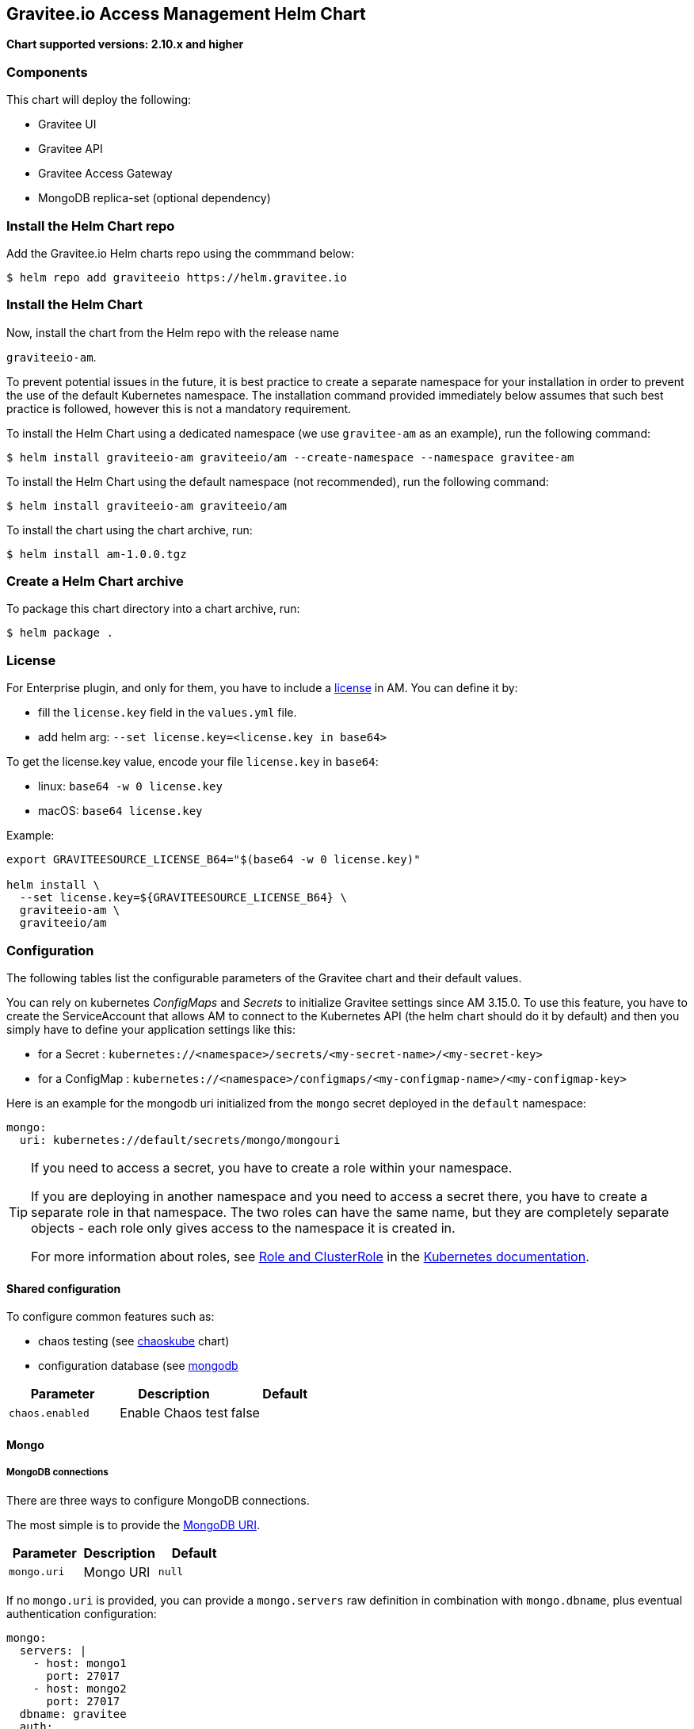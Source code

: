 [[graviteeio-access-management-helm-chart]]
== Gravitee.io Access Management Helm Chart

*Chart supported versions: 2.10.x and higher*



=== Components

This chart will deploy the following:

* Gravitee UI
* Gravitee API
* Gravitee Access Gateway
* MongoDB replica-set (optional dependency)

=== Install the Helm Chart repo

Add the Gravitee.io Helm charts repo using the commmand below:

....
$ helm repo add graviteeio https://helm.gravitee.io
....


=== Install the Helm Chart


Now, install the chart from the Helm repo with the release name

`+graviteeio-am+`.

To prevent potential issues in the future, it is best practice to create a separate namespace for your installation in order to prevent the use of the default Kubernetes namespace. The installation command provided immediately below assumes that such best practice is followed, however this is not a mandatory requirement.

To install the Helm Chart using a dedicated namespace (we use `+gravitee-am+` as an example), run the following command:

[source,bash]
----
$ helm install graviteeio-am graviteeio/am --create-namespace --namespace gravitee-am
----

To install the Helm Chart using the default namespace (not recommended), run the following command:

[source,bash]
----
$ helm install graviteeio-am graviteeio/am
----

To install the chart using the chart archive, run:

....
$ helm install am-1.0.0.tgz
....


=== Create a Helm Chart archive


To package this chart directory into a chart archive, run:

....
$ helm package .
....


=== License

For Enterprise plugin, and only for them, you have to include a https://docs.gravitee.io/ee/ee_license.html[license] in AM. You can define it by:

* fill the `license.key` field in the `values.yml` file.
* add helm arg: `--set license.key=<license.key in base64>`

To get the license.key value, encode your file `license.key` in `base64`:

* linux: `base64 -w 0 license.key`
* macOS: `base64 license.key`

Example:

[source,bash]
----
export GRAVITEESOURCE_LICENSE_B64="$(base64 -w 0 license.key)"

helm install \
  --set license.key=${GRAVITEESOURCE_LICENSE_B64} \
  graviteeio-am \
  graviteeio/am
----

=== Configuration

The following tables list the configurable parameters of the Gravitee
chart and their default values.

You can rely on kubernetes _ConfigMaps_ and _Secrets_ to initialize Gravitee settings since AM 3.15.0.
To use this feature, you have to create the ServiceAccount that allows AM to connect to the Kubernetes API (the helm chart should do it by default) and then you simply have to define your application settings like this:

* for a Secret : `kubernetes://<namespace>/secrets/<my-secret-name>/<my-secret-key>`
* for a ConfigMap : `kubernetes://<namespace>/configmaps/<my-configmap-name>/<my-configmap-key>`


Here is an example for the mongodb uri initialized from the `mongo` secret deployed in the `default` namespace:

[source,yaml]
----
mongo:
  uri: kubernetes://default/secrets/mongo/mongouri
----

[TIP]
====
If you need to access a secret, you have to create a role within your namespace.

If you are deploying in another namespace and you need to access a secret there, you have to create a separate role in that namespace. The two roles can have the same name, but they are completely separate objects - each role only gives access to the namespace it is created in.

For more information about roles, see link:https://kubernetes.io/docs/reference/access-authn-authz/rbac/#role-and-clusterrole[Role and ClusterRole] in the link:https://kubernetes.io/docs/[Kubernetes documentation].
====

==== Shared configuration

To configure common features such as:

* chaos testing (see
https://github.com/kubernetes/charts/tree/master/stable/chaoskube[chaoskube]
chart)
* configuration database (see
https://github.com/bitnami/charts/tree/master/bitnami/mongodb[mongodb]

[cols=",,",options="header",]
|===
|Parameter |Description |Default
|`+chaos.enabled+` |Enable Chaos test |false
|===

==== Mongo

===== MongoDB connections

There are three ways to configure MongoDB connections.

The most simple is to provide the
https://docs.mongodb.com/manual/reference/connection-string/[MongoDB
URI].

[cols=",,",options="header",]
|===
|Parameter |Description |Default
|`+mongo.uri+` |Mongo URI |`+null+`
|===

If no `+mongo.uri+` is provided, you can provide a `+mongo.servers+` raw
definition in combination with `+mongo.dbname+`, plus eventual
authentication configuration:

[source,yaml]
----
mongo:
  servers: |
    - host: mongo1
      port: 27017
    - host: mongo2
      port: 27017
  dbname: gravitee
  auth:
    enabled: false
    username:
    password:
----

If neither `+mongo.uri+` or `+mongo.servers+` are provided, you have to
define the following configuration options:

[cols=",,",options="header",]
|===
|Parameter |Description |Default
|`+mongo.rsEnabled+` |Whether Mongo replicaset is enabled or not
|`+true+`

|`+mongo.rs+` |Mongo replicaset name |`+rs0+`

|`+mongo.dbhost+` |Mongo host address |`+mongo-mongodb-replicaset+`

|`+mongo.dbport+` |Mongo host port |`+27017+`

|`+mongo.dbname+` |Mongo DB name |`+gravitee+`

|`+mongo.auth.enabled+` |Enable Mongo DB authentication |`+false+`

|`+mongo.auth.username+` |Mongo DB username |`+null+`

|`+mongo.auth.password+` |Mongo DB password |`+null+`
|===

===== Other keys

[cols=",,",options="header",]
|===
|Parameter |Description |Default
|`+mongo.sslEnabled+` |Enable SSL connection to MongoDB |`+false+`
|`+mongo.socketKeepAlive+` |Enable keep alive for socket |`+false+`
|===

==== Mongo ReplicaSet

[cols=",,",options="header",]
|===
|Parameter |Description |Default
|`+mongodb-replicaset.enabled+` |Enable deployment of Mongo replicaset
|`+false+`
|===

See
https://github.com/bitnami/charts/tree/master/bitnami/mongodb[MongoDB
replicaset] for detailed documentation on helm chart.

Please be aware that the mongodb-replicaset installed by Gravitee is NOT recommended in production and it is just for testing purpose and running AM locally.

NOTE: You may encounter issues while running this Helm Charts on Apple Silicon M1 (see https://github.com/bitnami/charts/issues/7305). If you want to deploy MongoDB on M1 we encourage you to switch to an other Helm Charts for deploying MongoDB.

==== Proxy configuration for HTTP clients

To define the proxy settings for HTTP clients used by the Management API and the Gateway, the `httpClient` section needs to be defined into the values.yaml. This section will be apply on both Gateway and Management API configuration files.

[source,yaml]
----
httpClient:
  timeout: 10000 # in milliseconds
  proxy:
    enabled: false
    exclude-hosts: # list of hosts to exclude from proxy (wildcard hosts are supported)
      - '*.internal.com'
      - internal.gravitee.io
    type: HTTP #HTTP, SOCK4, SOCK5
    http:
      host: localhost
      port: 3128
      username: user
      password: secret
    https:
      host: localhost
      port: 3128
      username: user
      password: secret
----

[[graviteeio-configuration]]
==== Gravitee.io Configuration

[cols=",,,",options="header",]
|===
|Key |Type |Default |Description

|alerts.enabled |bool |`+true+` |

|alerts.endpoints |string[] |`+- http://localhost:8072/+` |

|alerts.security.enabled |bool |`+false+` |

|alerts.security.username |string |`+"admin"+` |

|alerts.security.password |string |`+"password"+` |

|alerts.options.sendEventsOnHttp |bool |`+true+` |

|alerts.options.useSystemProxy |bool |`+false+` |

|alerts.options.connectTimeout |int |`+2000+` |

|alerts.options.idleTimeout |int |`+120000+` |

|alerts.options.keepAlive |bool |`+true+` |

|alerts.options.pipelining |bool |`+true+` |

|alerts.options.tryCompression |bool |`+true+` |

|alerts.options.maxPoolSize |int |`+50+` |

|alerts.options.bulkEventsSize |int |`+100+` |

|alerts.options.bulkEventsWait |int |`+100+` |

|alerts.options.ssl.trustall |boolean  |`+false+` |

|alerts.options.ssl.keystore.type |enum(jks, pkcs12, pem) |`+null+` |

|alerts.options.ssl.keystore.path |string |`+null+` |

|alerts.options.ssl.keystore.password |string |`+null+` |

|alerts.options.ssl.keystore.certs |array<string> |`+null+` |

|alerts.options.ssl.keystore.keys |array<string> |`+null+` |

|alerts.options.ssl.truststore.type |enum(jks, pkcs12, pem) |`+null+` |

|alerts.options.ssl.truststore.path |string |`+null+` |

|alerts.options.ssl.truststore.password |string |`+null+` |

|alerts.engines.<cluster-name>.endpoints |array<string> |`+- http://localhost:8072/+` |

|alerts.engines.<cluster-name>.security.username |string |`+"null"+` |

|alerts.engines.<cluster-name>.security.password |string |`+"null"+` |

|alerts.engines.<cluster-name>.ssl.trustall |boolean |`+false+` |

|alerts.engines.<cluster-name>.ssl.keystore.type |enum(jks, pkcs12, pem) |`+null+` |

|alerts.engines.<cluster-name>.ssl.keystore.path |string |`+null+` |

|alerts.engines.<cluster-name>.ssl.keystore.password |string |`+null+` |

|alerts.engines.<cluster-name>.ssl.keystore.certs |array<string> |`+null+ |`

|alerts.engines.<cluster-name>.ssl.keystore.keys |array<string> |`+null+` |

|alerts.engines.<cluster-name>.ssl.truststore.type |enum(jks, pkcs12, pem) |`+null+` |

|alerts.engines.<cluster-name>.ssl.truststore.path |string |`+null+` |

|alerts.engines.<cluster-name>.ssl.truststore.password |string |`+null+` |

|api.autoscaling.enabled |bool |`+true+` |

|api.autoscaling.maxReplicas |int |`+3+` |

|api.autoscaling.minReplicas |int |`+1+` |

|api.autoscaling.targetAverageUtilization |int |`+50+` |

|api.autoscaling.targetMemoryAverageUtilization |int |`+80+` |

|api.enabled |bool |`+true+` |

|api.http.services.core.http.authentication.password |string
|`+"adminadmin"+` |

|api.http.services.core.http.host |string |`+"localhost"+` |

|api.http.services.core.http.port |int |`+18093+` |

|api.http.services.core.ingress.enabled |bool |`+false+` |

|api.http.services.core.service.enabled |bool |`+false+` |

|api.http.host |string |`+"0.0.0.0"+` |

|api.http.port |bool |`+8093+` |

|api.http.idleTimeout |int |`+30000+` |

|api.http.acceptors |int |`+-1+` |

|api.http.selectors |int |`+-1+` |

|api.http.outputBufferSize |int |`+32768+` |

|api.http.requestHeaderSize |int |`+8192+` |

|api.http.responseHeaderSize |int |`+8192+` |

|api.http.pool.minThreads |int |`+10+` |

|api.http.pool.maxThreads |int |`+200+` |

|api.http.pool.idleTimeout |int |`+60000+` |

|api.http.pool.queueSize |int |`+6000+` |

|api.http.pool.accesslog.enabled |boolean |`+true+` |

|api.http.pool.accesslog.path |string |`+${gravitee.home}/logs/gravitee_accesslog_yyyy_mm_dd.log}+` |

|api.image.pullPolicy |string |`+"Always"+` |

|api.image.repository |string |`+"graviteeio/am-management-api"+` |

|api.ingress.annotations."ingress.kubernetes.io/configuration-snippet"
|string
|`+"etag on;\nproxy_pass_header ETag;\nproxy_set_header if-match \"\";\n"+`
|

|api.ingress.annotations."kubernetes.io/ingress.class" |string
|`+"nginx"+` |

|api.ingress.enabled |bool |`+true+` |

|api.ingress.hosts[0].host |string |`+"am.example.com"+` |

|api.ingress.path |string |`+"/management"+` |

|api.ingress.tls[0].hosts[0] |string |`+"am.example.com"+` |

|api.ingress.tls[0].secretName |string |`+"api-custom-cert"+` |

|api.jwt.secret |string |`+"s3cR3t4grAv1t3310AMS1g1ingDftK3y"+` |

|api.logging.debug |bool |`+false+` |

|api.logging.file.enabled |bool |`+true+` |

|api.logging.file.encoderPattern |string
|`+"%d{HH:mm:ss.SSS} [%thread] %-5level %logger{36} - %msg%n%n"+` |

|api.logging.file.rollingPolicy |string
|`+"\u003crollingPolicy class=\"ch.qos.logback.core.rolling.TimeBasedRollingPolicy\"\u003e\n    \u003c!-- daily rollover --\u003e\n    \u003cfileNamePattern\u003e${gravitee.management.log.dir}/gravitee_%d{yyyy-MM-dd}.log\u003c/fileNamePattern\u003e\n    \u003c!-- keep 30 days' worth of history --\u003e\n    \u003cmaxHistory\u003e30\u003c/maxHistory\u003e\n\u003c/rollingPolicy\u003e\n"+`
|

|api.logging.graviteeLevel |string |`+"DEBUG"+` |

|api.logging.jettyLevel |string |`+"INFO"+` |

|api.logging.stdout.encoderPattern |string
|`+"%d{HH:mm:ss.SSS} [%thread] %-5level %logger{36} - %msg%n"+` |

|api.logging.stdout.json |bool
|`false` |

|api.name |string |`+"management-api"+` |

|api.reloadOnConfigChange |bool |`+true+` |

|api.replicaCount |int |`+1+` |

|api.resources.limits.cpu |string |`+"500m"+` |

|api.resources.limits.memory |string |`+"1024Mi"+` |

|api.resources.requests.cpu |string |`+"200m"+` |

|api.resources.requests.memory |string |`+"512Mi"+` |

|api.restartPolicy |string |`+"OnFailure"+` |

|api.service.externalPort |int |`+83+` |

|api.service.internalPort |int |`+8093+` |

|api.service.internalPortName |string |`+http+` |

|api.service.type |string |`+"ClusterIP"+` |

|api.ssl.clientAuth |bool |`+false+` |

|api.ssl.enabled |bool |`+false+` |

|api.updateStrategy.rollingUpdate.maxUnavailable |int |`+1+` |

|api.updateStrategy.type |string |`+"RollingUpdate"+` |

|chaos.enabled |bool |`+false+` |

|gateway.autoscaling.enabled |bool |`+true+` |

|gateway.autoscaling.maxReplicas |int |`+3+` |

|gateway.autoscaling.minReplicas |int |`+1+` |

|gateway.autoscaling.targetAverageUtilization |int |`+50+` |

|gateway.autoscaling.targetMemoryAverageUtilization |int |`+80+` |

|gateway.enabled |bool |`+true+` |

|gateway.image.pullPolicy |string |`+"Always"+` |

|gateway.image.repository |string |`+"graviteeio/am-gateway"+` |

|gateway.http.cookie.secure |bool |`+false+` |

|gateway.http.cookie.sameSite |string |`+"Lax"+` |

|gateway.http.cookie.session.name |string |`+"GRAVITEE_IO_AM_SESSION"+` |

|gateway.http.cookie.session.timeout |int |`+1800000+` |

|gateway.ingress.annotations."kubernetes.io/app-root" |string
|`+"/auth"+` |

|gateway.ingress.annotations."kubernetes.io/ingress.class" |string
|`+"nginx"+` |

|gateway.ingress.annotations."kubernetes.io/rewrite-target" |string
|`+"/auth"+` |

|gateway.ingress.annotations."nginx.ingress.kubernetes.io/enable-rewrite-log"
|string |`+"true"+` |

|gateway.ingress.annotations."nginx.ingress.kubernetes.io/ssl-redirect"
|string |`+"false"+` |

|gateway.ingress.enabled |bool |`+true+` |

|gateway.ingress.hosts[0] |string |`+"am.example.com"+` |

|gateway.ingress.path |string |`+"/auth"+` |

|gateway.ingress.tls[0].hosts[0] |string |`+"am.example.com"+` |

|gateway.ingress.tls[0].secretName |string |`+"api-custom-cert"+` |

|gateway.jwt.secret |string |`+"s3cR3t4grAv1t3310AMS1g1ingDftK3y"+` |

|gateway.logging.debug |bool |`+false+` |

|gateway.logging.file.enabled |bool |`+true+` |

|gateway.logging.file.encoderPattern |string
|`+"%d{HH:mm:ss.SSS} [%thread] [%X{api}] %-5level %logger{36} - %msg%n"+`
|

|gateway.logging.file.rollingPolicy |string
|`+"\u003crollingPolicy class=\"ch.qos.logback.core.rolling.TimeBasedRollingPolicy\"\u003e\n    \u003c!-- daily rollover --\u003e\n    \u003cfileNamePattern\u003e${gravitee.home}/logs/gravitee_%d{yyyy-MM-dd}.log\u003c/fileNamePattern\u003e\n    \u003c!-- keep 30 days' worth of history --\u003e\n    \u003cmaxHistory\u003e30\u003c/maxHistory\u003e\n\u003c/rollingPolicy\u003e\n"+`
|

|gateway.logging.graviteeLevel |string |`+"DEBUG"+` |

|gateway.logging.jettyLevel |string |`+"WARN"+` |

|gateway.logging.stdout.encoderPattern |string
|`+"%d{HH:mm:ss.SSS} [%thread] [%X{api}] %-5level %logger{36} - %msg%n"+`
|

|gateway.logging.stdout.json |string
|`false`
|

|gateway.name |string |`+"gateway"+` |

|gateway.reloadOnConfigChange |bool |`+true+` |

|gateway.replicaCount |int |`+1+` |

|gateway.resources.limits.cpu |string |`+"500m"+` |

|gateway.resources.limits.memory |string |`+"512Mi"+` |

|gateway.resources.requests.cpu |string |`+"200m"+` |

|gateway.resources.requests.memory |string |`+"256Mi"+` |

|gateway.service.externalPort |int |`+82+` |

|gateway.service.internalPort |int |`+8092+` |

|gateway.service.internalPortName |string |`+http+` |

|gateway.service.type |string |`+"ClusterIP"+` |

|gateway.ssl.clientAuth |bool |`+false+` |

|gateway.ssl.enabled |bool |`+false+` |

|gateway.type |string |`+"Deployment"+` |

| gateway.consent.ip | bool | `false` | Keep IP into audits log (implicit consent)

| gateway.consent.user-agent | bool | `false` | Keep user-agent into audits log (implicit consent)

|license.key |string |license.key file encoded in base64 |

|mongo.auth.enabled |bool |`+false+` |

|mongo.auth.password |string |`+nil+` |

|mongo.auth.source |string |`+"admin"+` |

|mongo.auth.username |string |`+nil+` |

|mongo.connectTimeoutMS |int |`+30000+` |

|mongo.dbhost |string |`+"mongo-mongodb-replicaset"+` |

|mongo.dbname |string |`+"gravitee"+` |

|mongo.dbport |int |`+27017+` |

|mongo.rs |string |`+"rs0"+` |

|mongo.rsEnabled |bool |`+true+` |

|mongo.socketKeepAlive |bool |`+false+` |

|mongo.sslEnabled |bool |`+false+` |

|mongodb-replicaset.auth.adminPassword |string |`+"password"+` |

|mongodb-replicaset.auth.adminUser |string |`+"username"+` |

|mongodb-replicaset.auth.enabled |bool |`+false+` |

|mongodb-replicaset.auth.key |string |`+"keycontent"+` |

|mongodb-replicaset.auth.metricsPassword |string |`+"password"+` |

|mongodb-replicaset.auth.metricsUser |string |`+"metrics"+` |

|mongodb-replicaset.configmap |object |`+{}+` |

|mongodb-replicaset.enabled |bool |`+false+` |

|mongodb-replicaset.image.repository |string |`+"mongo"+` |

|mongodb-replicaset.image.tag |float |`+3.6+` |

|mongodb-replicaset.persistentVolume.accessModes[0] |string
|`+"ReadWriteOnce"+` |

|mongodb-replicaset.persistentVolume.enabled |bool |`+true+` |

|mongodb-replicaset.persistentVolume.size |string |`+"1Gi"+` |

|mongodb-replicaset.replicaSetName |string |`+"rs0"+` |

|mongodb-replicaset.replicas |int |`+3+` |

|mongodb-replicaset.resources.limits.cpu |string |`+"500m"+` |

|mongodb-replicaset.resources.limits.memory |string |`+"512Mi"+` |

|mongodb-replicaset.resources.requests.cpu |string |`+"100m"+` |

|mongodb-replicaset.resources.requests.memory |string |`+"256Mi"+` |

|smtp.enabled |bool |`+true+` |

|smtp.from |string |`+"info@example.com"+` |

|smtp.host |string |`+"smtp.example.com"+` |

|smtp.password |string |`+"example.com"+` |

|smtp.port |int |`+25+` |

|smtp.properties.auth |bool |`+true+` |

|smtp.properties.starttlsEnable |bool |`+false+` |

|smtp.subject |string |`+"[gravitee] %s"+` |

|smtp.username |string |`+"info@example.com"+` |

|ui.autoscaling.enabled |bool |`+true+` |

|ui.autoscaling.maxReplicas |int |`+3+` |

|ui.autoscaling.minReplicas |int |`+1+` |

|ui.autoscaling.targetAverageUtilization |int |`+50+` |

|ui.autoscaling.targetMemoryAverageUtilization |int |`+80+` |

|ui.enabled |bool |`+true+` |

|ui.image.pullPolicy |string |`+"Always"+` |

|ui.image.repository |string |`+"graviteeio/am-management-ui"+` |

|ui.ingress.annotations."ingress.kubernetes.io/configuration-snippet"
|string |`+"etag on;\nproxy_pass_header ETag;\n"+` |

|ui.ingress.annotations."kubernetes.io/app-root" |string |`+"/"+` |

|ui.ingress.annotations."kubernetes.io/ingress.class" |string
|`+"nginx"+` |

|ui.ingress.annotations."kubernetes.io/rewrite-target" |string |`+"/"+`
|

|ui.ingress.enabled |bool |`+true+` |

|ui.ingress.hosts[0] |string |`+"am.example.com"+` |

|ui.ingress.path |string |`+"/"+` |

|ui.ingress.tls[0].hosts[0] |string |`+"am.example.com"+` |

|ui.ingress.tls[0].secretName |string |`+"api-custom-cert"+` |

|ui.name |string |`+"management-ui"+` |

|ui.replicaCount |int |`+1+` |

|ui.resources.limits.cpu |string |`+"100m"+` |

|ui.resources.limits.memory |string |`+"128Mi"+` |

|ui.resources.requests.cpu |string |`+"50m"+` |

|ui.resources.requests.memory |string |`+"64Mi"+` |

|ui.service.externalPort |int |`+8002+` |

|ui.service.internalPort |int |`+80+` |

|ui.service.internalPortName |string |`+http+` |

|ui.service.name |string |`+"nginx"+` |

|ui.service.type |string |`+"ClusterIP"+` |

| userManagement.activity.enabled | boolean | `+false+` |

| userManagement.activity.anon.algorithm | enum(`+SHA256+`, `+SHA512+`, `+NONE+`)| `+SHA256+` |

| userManagement.activity.anon.salt | string | `+null+` |

| userManagement.activity.retention.time | int | `+3+` |

| userManagement.activity.retention.unit | `+enum(java.time.temporal.ChronoUnit)+` | `+MONTHS+` |

| userManagement.activity.geolocation.variation.latitude | double | `+0.07+` |

| userManagement.activity.geolocation.variation.longitude: | double | `+0.07+` |
|===


=== Gravitee.io Alert trigger & settings

When alerts are enabled, you may want to define your own settings the alert triggers and for the risk_assessment settings.
To do so, you wan define triggers and settings under the alerts section of the values.yaml.


[source,yaml]
----
alerts:
  enabled: true
  endpoints:
    - http://localhost:8072/
  security:
    enabled: true
    username: admin
    password: adminadmin
  triggers:
    risk_assessment:
      # You need the Risk Assessment Service plugin for these alerts
      geoVelocity:
        name: Geo velocity alert
        description: A geo velocity risk-based alert has been triggered
        assessments: LOW # Default is LOW
        severity: WARNING
      ipReputation:
        name: IP reputation alert
        description: An IP reputation risk-based alert has been triggered
        assessments: LOW # Default is LOW
        severity: WARNING
      unknownDevices:
        name: Unknown Device alert
        description: An unknown device risk-based alert has been triggered
        assessments: HIGH # Default is HIGH
        severity: WARNING
    too_many_login_failures:
      name: "Too many login failures detected"
      description: "More than {threshold}% of logins are in failure over the last {window} second(s)"
      # the threshold rate in % to reach before notify. Default 10% of login failures.
      threshold: 10
      # the minimum sample size. Default 1000 login attempts.
      sampleSize: 1000
      # window time in seconds. Default 600s (10 minutes).
      window: 600
      # severity of the alert (INFO, WARNING, CRITICAL). Default WARNING.
      severity: WARNING
  settings:
    risk_assessment:
      settings:
        enabled: true # default is false
        devices:
          enabled: true # default is true
          thresholds:
            HIGH: 1 # Arbitrary value
        ipReputation:
          enabled: true # default is true
          thresholds:
            #Default is only LOW, but you can add more thresholds
            #percentage
            LOW: 1
            #MEDIUM: 30
            #HIGH: 70
        geoVelocity:
          enabled: true # default is true
          thresholds:
            # meter per second, default is 0.2777778 (1km/h)
            LOW: 0.2777778
            #MEDIUM: 6.9444445 # (25km/h)
            #HIGH: 69.444445 # (250km/h)
----

== OpenShift

The Gravitee.io Access Management Helm Chart supports OpenShift > 3.10
This chart is only supporting Ingress standard objects and not the specific OpenShift Routes, reason why OpenShift is supported started from 3.10.

There are two major considerations to have in mind when deploying Gravitee.io Access Management within OpenShift:
1_ Use full host domain instead of paths for all the components (ingress paths are not well supported by OpenShift)
2_ Override the security context to let OpenShift to define automatically the user-id and the group-id to run the containers.

Also, for Openshift to automatically create Routes from Ingress, you must define the ingressClassName to "none".

Here is a standard values.yaml used to deploy Gravitee.io APIM into OpenShift:

[source,yaml]
----
api:
  ingress:
    ingressClassName: none
    path: /management
    hosts:
      - api-graviteeio.apps.openshift-test.l8e4.p1.openshiftapps.com
    annotations:
      route.openshift.io/termination: edge
  securityContext: null
  deployment:
    securityContext:
      runAsUser: null
      runAsGroup: null
      runAsNonRoot: true
      allowPrivilegeEscalation: false
      capabilities:
        drop: ["ALL"]
      seccompProfile:
        type: RuntimeDefault

gateway:
  ingress:
    ingressClassName: none
    path: /
    hosts:
      - gw-graviteeio.apps.openshift-test.l8e4.p1.openshiftapps.com
    annotations:
      route.openshift.io/termination: edge
  securityContext: null
  deployment:
    securityContext:
      runAsUser: null
      runAsGroup: null
      runAsNonRoot: true
      allowPrivilegeEscalation: false
      capabilities:
        drop: ["ALL"]
      seccompProfile:
        type: RuntimeDefault

ui:
  ingress:
    ingressClassName: none
    path: /
    hosts:
      - console-graviteeio.apps.openshift-test.l8e4.p1.openshiftapps.com
    annotations:
      route.openshift.io/termination: edge
  securityContext: null
  deployment:
    securityContext:
      runAsUser: null
      runAsGroup: null
      runAsNonRoot: true
      allowPrivilegeEscalation: false
      capabilities:
        drop: ["ALL"]
      seccompProfile:
        type: RuntimeDefault
----

By setting the value to `null` for `runAsUser` and `runAsGroup` it forces OpenShift to define the correct values for you while deploying the Helm Chart.
